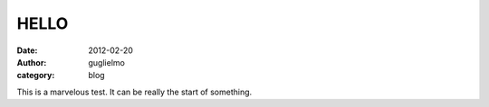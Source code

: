 HELLO
#####

:date: 2012-02-20
:author: guglielmo
:category: blog

This is a marvelous test. It can be really the start of something.

